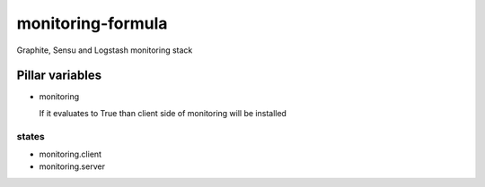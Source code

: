 monitoring-formula
==================

Graphite, Sensu and Logstash monitoring stack

Pillar variables
~~~~~~~~~~~~~~~~

- monitoring

  If it evaluates to True than client side of monitoring will be installed


states
------

- monitoring.client
- monitoring.server

